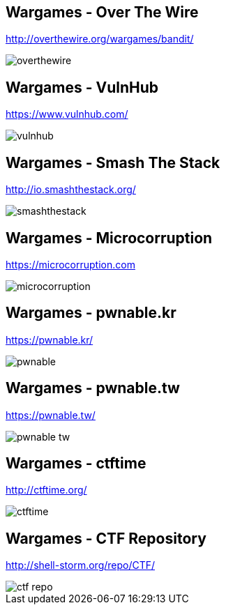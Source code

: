 Wargames - Over The Wire
------------------------
http://overthewire.org/wargames/bandit/

image::../images/overthewire.png[]

Wargames - VulnHub
------------------
https://www.vulnhub.com/

image::../images/vulnhub.png[]

Wargames - Smash The Stack
--------------------------
http://io.smashthestack.org/

image::../images/smashthestack.png[]

Wargames - Microcorruption
--------------------------
https://microcorruption.com

image::../images/microcorruption.png[]

Wargames - pwnable.kr
---------------------
https://pwnable.kr/

image::../images/pwnable.png[]

Wargames - pwnable.tw
---------------------
https://pwnable.tw/

image::../images/pwnable_tw.png[]

Wargames - ctftime
------------------
http://ctftime.org/

image::../images/ctftime.png[]

Wargames - CTF Repository
-------------------------
http://shell-storm.org/repo/CTF/

image::../images/ctf_repo.png[]
